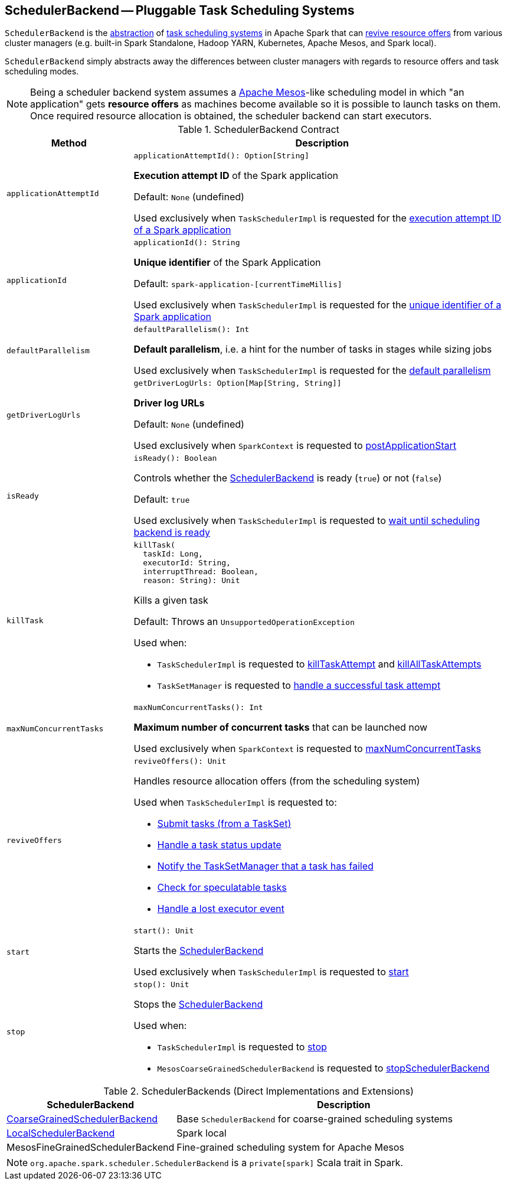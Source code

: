 == [[SchedulerBackend]] SchedulerBackend -- Pluggable Task Scheduling Systems

`SchedulerBackend` is the <<contract, abstraction>> of <<implementations, task scheduling systems>> in Apache Spark that can <<reviveOffers, revive resource offers>> from various cluster managers (e.g. built-in Spark Standalone, Hadoop YARN, Kubernetes, Apache Mesos, and Spark local).

`SchedulerBackend` simply abstracts away the differences between cluster managers with regards to resource offers and task scheduling modes.

NOTE: Being a scheduler backend system assumes a http://mesos.apache.org/[Apache Mesos]-like scheduling model in which "an application" gets *resource offers* as machines become available so it is possible to launch tasks on them. Once required resource allocation is obtained, the scheduler backend can start executors.

[[contract]]
.SchedulerBackend Contract
[cols="1m,3",options="header",width="100%"]
|===
| Method
| Description

| applicationAttemptId
a| [[applicationAttemptId]]

[source, scala]
----
applicationAttemptId(): Option[String]
----

*Execution attempt ID* of the Spark application

Default: `None` (undefined)

Used exclusively when `TaskSchedulerImpl` is requested for the <<spark-TaskSchedulerImpl.adoc#applicationAttemptId, execution attempt ID of a Spark application>>

| applicationId
a| [[applicationId]][[appId]]

[source, scala]
----
applicationId(): String
----

*Unique identifier* of the Spark Application

Default: `spark-application-[currentTimeMillis]`

Used exclusively when `TaskSchedulerImpl` is requested for the <<spark-TaskSchedulerImpl.adoc#applicationId, unique identifier of a Spark application>>

| defaultParallelism
a| [[defaultParallelism]]

[source, scala]
----
defaultParallelism(): Int
----

*Default parallelism*, i.e. a hint for the number of tasks in stages while sizing jobs

Used exclusively when `TaskSchedulerImpl` is requested for the <<spark-TaskSchedulerImpl.adoc#defaultParallelism, default parallelism>>

| getDriverLogUrls
a| [[getDriverLogUrls]]

[source, scala]
----
getDriverLogUrls: Option[Map[String, String]]
----

*Driver log URLs*

Default: `None` (undefined)

Used exclusively when `SparkContext` is requested to <<spark-SparkContext.adoc#postApplicationStart, postApplicationStart>>

| isReady
a| [[isReady]]

[source, scala]
----
isReady(): Boolean
----

Controls whether the <<spark-SchedulerBackend.adoc#, SchedulerBackend>> is ready (`true`) or not (`false`)

Default: `true`

Used exclusively when `TaskSchedulerImpl` is requested to <<spark-TaskSchedulerImpl.adoc#waitBackendReady, wait until scheduling backend is ready>>

| killTask
a| [[killTask]]

[source, scala]
----
killTask(
  taskId: Long,
  executorId: String,
  interruptThread: Boolean,
  reason: String): Unit
----

Kills a given task

Default: Throws an `UnsupportedOperationException`

Used when:

* `TaskSchedulerImpl` is requested to <<spark-TaskSchedulerImpl.adoc#killTaskAttempt, killTaskAttempt>> and <<spark-TaskSchedulerImpl.adoc#killAllTaskAttempts, killAllTaskAttempts>>

* `TaskSetManager` is requested to <<spark-TaskSetManager.adoc#handleSuccessfulTask, handle a successful task attempt>>

| maxNumConcurrentTasks
a| [[maxNumConcurrentTasks]]

[source, scala]
----
maxNumConcurrentTasks(): Int
----

*Maximum number of concurrent tasks* that can be launched now

Used exclusively when `SparkContext` is requested to <<spark-SparkContext.adoc#maxNumConcurrentTasks, maxNumConcurrentTasks>>

| reviveOffers
a| [[reviveOffers]]

[source, scala]
----
reviveOffers(): Unit
----

Handles resource allocation offers (from the scheduling system)

Used when `TaskSchedulerImpl` is requested to:

* <<spark-TaskSchedulerImpl.adoc#submitTasks, Submit tasks (from a TaskSet)>>

* <<spark-TaskSchedulerImpl.adoc#statusUpdate, Handle a task status update>>

* <<spark-TaskSchedulerImpl.adoc#handleFailedTask, Notify the TaskSetManager that a task has failed>>

* <<spark-TaskSchedulerImpl.adoc#checkSpeculatableTasks, Check for speculatable tasks>>

* <<spark-TaskSchedulerImpl.adoc#executorLost, Handle a lost executor event>>

| start
a| [[start]]

[source, scala]
----
start(): Unit
----

Starts the <<spark-SchedulerBackend.adoc#, SchedulerBackend>>

Used exclusively when `TaskSchedulerImpl` is requested to <<spark-TaskSchedulerImpl.adoc#start, start>>

| stop
a| [[stop]]

[source, scala]
----
stop(): Unit
----

Stops the <<spark-SchedulerBackend.adoc#, SchedulerBackend>>

Used when:

* `TaskSchedulerImpl` is requested to <<spark-TaskSchedulerImpl.adoc#stop, stop>>

* `MesosCoarseGrainedSchedulerBackend` is requested to <<spark-mesos/spark-mesos-MesosCoarseGrainedSchedulerBackend.adoc#stopSchedulerBackend, stopSchedulerBackend>>

|===

[[implementations]]
.SchedulerBackends (Direct Implementations and Extensions)
[cols="1,3",options="header",width="100%"]
|===
| SchedulerBackend
| Description

| <<spark-CoarseGrainedSchedulerBackend.adoc#, CoarseGrainedSchedulerBackend>>
| [[CoarseGrainedSchedulerBackend]] Base `SchedulerBackend` for coarse-grained scheduling systems

| <<local/spark-LocalSchedulerBackend.adoc#, LocalSchedulerBackend>>
| [[LocalSchedulerBackend]] Spark local

| MesosFineGrainedSchedulerBackend
| [[MesosFineGrainedSchedulerBackend]] Fine-grained scheduling system for Apache Mesos

|===

NOTE: `org.apache.spark.scheduler.SchedulerBackend` is a `private[spark]` Scala trait in Spark.
